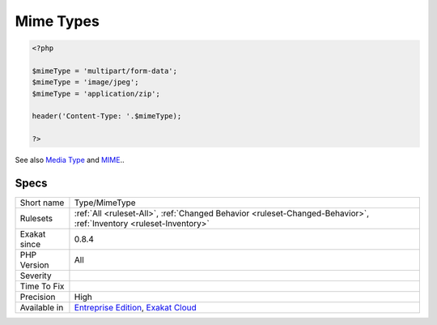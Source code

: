 .. _type-mimetype:

.. _mime-types:

Mime Types
++++++++++

.. meta\:\:
	:description:
		Mime Types: List of Mime Types that are mentioned in the code.
	:twitter:card: summary_large_image
	:twitter:site: @exakat
	:twitter:title: Mime Types
	:twitter:description: Mime Types: List of Mime Types that are mentioned in the code
	:twitter:creator: @exakat
	:twitter:image:src: https://www.exakat.io/wp-content/uploads/2020/06/logo-exakat.png
	:og:image: https://www.exakat.io/wp-content/uploads/2020/06/logo-exakat.png
	:og:title: Mime Types
	:og:type: article
	:og:description: List of Mime Types that are mentioned in the code
	:og:url: https://php-tips.readthedocs.io/en/latest/tips/Type/MimeType.html
	:og:locale: en
  List of Mime Types that are mentioned in the code.

.. code-block:: php
   
   <?php
   
   $mimeType = 'multipart/form-data';
   $mimeType = 'image/jpeg';
   $mimeType = 'application/zip';
   
   header('Content-Type: '.$mimeType);
   
   ?>

See also `Media Type <https://en.wikipedia.org/wiki/Media_type>`_ and `MIME <https://en.wikipedia.org/wiki/MIME>`_..


Specs
_____

+--------------+-------------------------------------------------------------------------------------------------------------------------+
| Short name   | Type/MimeType                                                                                                           |
+--------------+-------------------------------------------------------------------------------------------------------------------------+
| Rulesets     | :ref:`All <ruleset-All>`, :ref:`Changed Behavior <ruleset-Changed-Behavior>`, :ref:`Inventory <ruleset-Inventory>`      |
+--------------+-------------------------------------------------------------------------------------------------------------------------+
| Exakat since | 0.8.4                                                                                                                   |
+--------------+-------------------------------------------------------------------------------------------------------------------------+
| PHP Version  | All                                                                                                                     |
+--------------+-------------------------------------------------------------------------------------------------------------------------+
| Severity     |                                                                                                                         |
+--------------+-------------------------------------------------------------------------------------------------------------------------+
| Time To Fix  |                                                                                                                         |
+--------------+-------------------------------------------------------------------------------------------------------------------------+
| Precision    | High                                                                                                                    |
+--------------+-------------------------------------------------------------------------------------------------------------------------+
| Available in | `Entreprise Edition <https://www.exakat.io/entreprise-edition>`_, `Exakat Cloud <https://www.exakat.io/exakat-cloud/>`_ |
+--------------+-------------------------------------------------------------------------------------------------------------------------+


